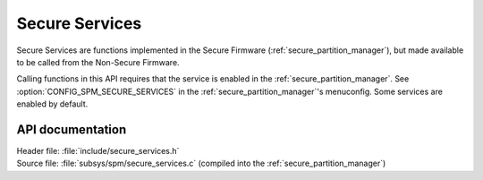 .. _lib_secure_services:

Secure Services
###############

Secure Services are functions implemented in the Secure Firmware (:ref:`secure_partition_manager`), but made available to be called from the Non-Secure Firmware.

Calling functions in this API requires that the service is enabled in the :ref:`secure_partition_manager`.
See :option:`CONFIG_SPM_SECURE_SERVICES` in the :ref:`secure_partition_manager`'s menuconfig.
Some services are enabled by default.

API documentation
*****************

| Header file: :file:`include/secure_services.h`
| Source file: :file:`subsys/spm/secure_services.c` (compiled into the :ref:`secure_partition_manager`)

.. doxygengroup:: secure_services
   :project: nrf
   :members: